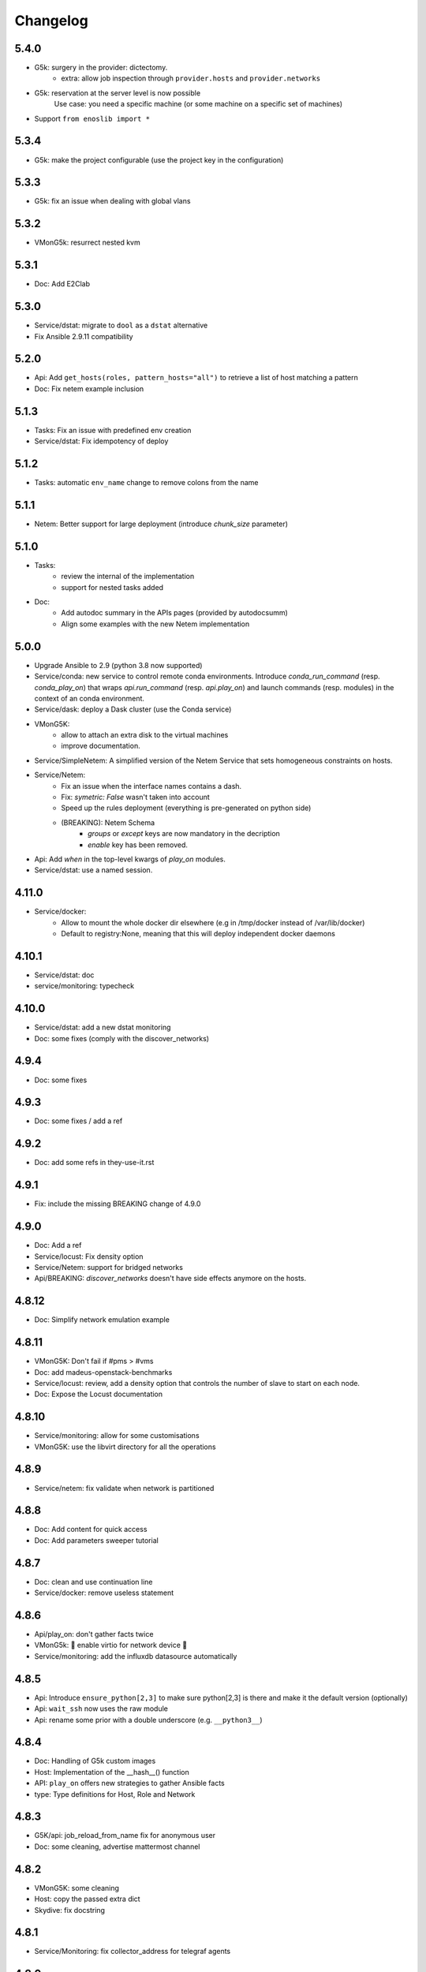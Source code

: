 Changelog
===========

5.4.0
-----

- G5k: surgery in the provider: dictectomy.
    - extra: allow job inspection through ``provider.hosts`` and ``provider.networks``
- G5k: reservation at the server level is now possible
    Use case: you need a specific machine (or some machine on a specific set of machines)
- Support ``from enoslib import *``

5.3.4
-----

- G5k: make the project configurable (use the project key in the
  configuration)

5.3.3
-----

- G5k: fix an issue when dealing with global vlans

5.3.2
-----

- VMonG5k: resurrect nested kvm

5.3.1
-----

- Doc: Add E2Clab

5.3.0
-----

- Service/dstat: migrate to ``dool`` as a ``dstat`` alternative
- Fix Ansible 2.9.11 compatibility

5.2.0
-----

- Api: Add ``get_hosts(roles, pattern_hosts="all")`` to retrieve a list of host matching a pattern
- Doc: Fix netem example inclusion


5.1.3
-----

- Tasks: Fix an issue with predefined env creation
- Service/dstat: Fix idempotency of deploy

5.1.2
-----

- Tasks: automatic ``env_name`` change to remove colons from the name

5.1.1
-----

- Netem: Better support for large deployment (introduce `chunk_size` parameter)

5.1.0
-----

- Tasks:
    - review the internal of the implementation
    - support for nested tasks added
- Doc:
    - Add autodoc summary in the APIs pages (provided by autodocsumm)
    - Align some examples with the new Netem implementation

5.0.0
-----

- Upgrade Ansible to 2.9 (python 3.8 now supported)
- Service/conda: new service to control remote conda environments.
  Introduce `conda_run_command` (resp. `conda_play_on`) that
  wraps `api.run_command` (resp. `api.play_on`) and launch commands
  (resp. modules) in the context of an conda environment.
- Service/dask: deploy a Dask cluster (use the Conda service)
- VMonG5K:
    - allow to attach an extra disk to the virtual machines
    - improve documentation.
- Service/SimpleNetem: A simplified version of the Netem Service
  that sets homogeneous constraints on hosts.
- Service/Netem:
    - Fix an issue when the interface names contains a dash.
    - Fix: `symetric: False` wasn't taken into account
    - Speed up the rules deployment (everything is pre-generated on python side)
    - (BREAKING): Netem Schema
        - `groups` or `except` keys are now mandatory in the decription
        - `enable` key has been removed.
- Api: Add `when` in the top-level kwargs of `play_on` modules.
- Service/dstat: use a named session.

4.11.0
------

- Service/docker:
    - Allow to mount the whole docker dir elsewhere
      (e.g in /tmp/docker instead of /var/lib/docker)
    - Default to registry:None, meaning that this will
      deploy independent docker daemons

4.10.1
------

- Service/dstat: doc
- service/monitoring: typecheck


4.10.0
------

- Service/dstat: add a new dstat monitoring
- Doc: some fixes (comply with the discover_networks)

4.9.4
-----

- Doc: some fixes

4.9.3
-----

- Doc: some fixes / add a ref

4.9.2
-----

- Doc: add some refs in they-use-it.rst

4.9.1
-----

- Fix: include the missing BREAKING change of 4.9.0

4.9.0
------

- Doc: Add a ref
- Service/locust: Fix density option
- Service/Netem: support for bridged networks
- Api/BREAKING: `discover_networks` doesn't have side effects anymore on the hosts.

4.8.12
------

- Doc: Simplify network emulation example

4.8.11
------

- VMonG5K: Don't fail if #pms > #vms
- Doc: add madeus-openstack-benchmarks
- Service/locust: review, add a density option that controls
  the number of slave to start on each node.
- Doc: Expose the Locust documentation

4.8.10
------

- Service/monitoring: allow for some customisations
- VMonG5K: use the libvirt directory for all the operations

4.8.9
-----

- Service/netem: fix validate when network is partitioned

4.8.8
-----

- Doc: Add content for quick access
- Doc: Add parameters sweeper tutorial

4.8.7
-----

- Doc: clean and use continuation line
- Service/docker: remove useless statement

4.8.6
-----

- Api/play_on: don't gather facts twice
- VMonG5k: 🐎 enable virtio for network device 🐎
- Service/monitoring: add the influxdb datasource automatically

4.8.5
-----

- Api: Introduce ``ensure_python[2,3]`` to make sure python[2,3]
  is there and make it the default version (optionally)
- Api: ``wait_ssh`` now uses the raw module
- Api: rename some prior with a double underscore (e.g. ``__python3__``)

4.8.4
-----

- Doc: Handling of G5k custom images
- Host: Implementation of the __hash__() function
- API: ``play_on`` offers new strategies to gather Ansible facts
- type: Type definitions for Host, Role and Network

4.8.3
-----

- G5K/api: job_reload_from_name fix for anonymous user
- Doc: some cleaning, advertise mattermost channel

4.8.2
-----

- VMonG5K: some cleaning
- Host: copy the passed extra dict
- Skydive: fix docstring

4.8.1
-----

- Service/Monitoring: fix collector_address for telegraf agents

4.8.0
-----

- Enforce python3.6+ everywhere
- Add more functionnal tests
- Api: ``play_on`` accepts a ``priors`` parameters
- Add ``run`` command for simplicity sake
- ``enoslib.host.Host`` is now a dataclass
- Typecheck enabled in CI

4.7.0
-----

- G5k: Default to Debian10
- Vagrant: Defaut to Debian10
- VMonG5k:
    - Default to Debian10
    - Activate VLC console (fix an issue with newest G5K virt images...)
    - Run VMs as root

4.6.0
-----

- Chameleon: minor fixes, support for the primer example
- Vagrant: customized name and config is now supported
- Locust/service: initial version (locust.io)
- G5k: support for arbitrary SSH key

4.5.0
-----

- Dependencies: upgrade python-grid5000 to 0.1.0+
- VMonG5K/API break: use g5k api username instead of USER environment variable
- VMonG5K: make the provider idempotent

4.4.5
-----

- Doc: some fixes
- VMonG5k: change gateway description

4.4.4
-----

- Doc: distem makes use of stretch image by default

4.4.3
-----

- Doc: Doc updates (readme and distem)

4.4.2
-----

- Doc: update distem tutorial

4.4.1
-----

- Catch up changelog

4.4.0
-----

- New provider: Distem

4.3.1
-----

- G5k: fix walltime > 24h

4.3.0
-----

- G5k: ``get_api_username`` to retrieve the current user login
- Doc: fix ``play_on``

4.2.5
-----

- Services: Add missing files in the wheel

4.2.4
-----

- Skydive: Fix topology discovery
- Doc: Fix ``pattern_hosts`` kwargs

4.2.3
-----

- Doc: Factorize readme and doc index

4.2.2
-----

- Doc: Fix sphinx warnings

4.2.1
-----

- Fix changelog syntax

4.2.0
-----

- Service: Add skydive service
- Service: Internal refactoring

4.1.1
-----

- Catch-up changelog for 4.1.x


4.1.0
-----

- API(breaks): Introduce ``patterns_hosts`` as a keyword argument
- API: Introduce ``gather_facts`` function
- Doc: Fix python3 for virtualenv on g5k
- API: Allow top level and module level arguments to be passed
  in ``run_command`` and ``play_on``
- G5K: Use ring to cache API requests results
- API: Support for ``raw`` module in ``play_on``
- Black formatting is enforced

4.0.3
-----

- Doc: Fix netem service link

4.0.2
-----

- Doc: Add a placement example (vmong5k)

4.0.1
-----

- Doc: Capitalize -> EnOSlib

4.0.0
-----

- Service: add Netem service as a replacement for ``(emulate|reset|validate)_network`` functions.
  Those functions have been dropped
- Service: add Docker service. Install the docker agent on all your nodes and
  optionally a docker registry cache
- Upgrade jsonschema dependency
- Migrate sonarqube server
- Vagrant: OneOf for ``flavour`` and ``flavour_desc`` has been fixed
- Api: ``play_on`` tasks now accept a ``display_name`` keyword. The string will
  be displayed on the screen as the name of the command.

3.4.2
-----

- Service: fix example

3.4.1
-----

- Service: monitoring update doc

3.4.0
-----

- Introduce a monitoring service (quickly deploy a monitoring stack)
- API: Add `display_name` kwargs in `play_on` (debug/display purpose)

3.3.3
------

- Doc: in using-tasks include whole python script

3.3.2
------

- Doc: fix using-tasks output

3.3.1
------

- Doc: Include changelog in the documentation
- ChameleonBaremetal: fix tutorial


3.3.0
------

- G5k: automatic redepoy (max 3) when nodes aren't deployed correctly

3.2.4
------

- Avoid job_name collision from 2 distinct users

3.2.3
------

- Fix an issue with emulate_network (it now uses `inventory_hostname`)

3.2.2
------

- VMonG5k: fix the networks returned value

3.2.1
------

- G5k: Fix static driver

3.2.0
------

- VMonG5K: Enables taktuk for image broadcast

3.1.4
------

- Doc: Fix network_emulation conf

3.1.3
------

- Doc: add missing files

3.1.2
------

- Doc: Document network emulation

3.1.1
------

- Doc: VMonG5K warning about the `working_dir` being removed

3.1.0
------

- VMonG5k: expose `start_virtualmachines` function

3.0.1
------

- Doc: Add VMonG5k primer
- Doc: Secure credential file

3.0.0
------

- [G5k]: now uses python-grid5000 for all the interactions with Grid'5000
- [VMonG5K]: Add a gateway option
- [VMonG5K]: Coerce to `enoslib.Host` before returning from init.

2.2.10
------

- Doc: use std env for primer on g5k

2.2.9
------

- Doc add 10.1109/TPDS.2019.2907950

2.2.8
------

- Dependencies: add pyyaml and be a bit strict
- tasks: add the knowledge of host datastructure when deserializing
- Vagrant: force gateway ip to string
- Doc: add performance tuning section

2.2.7
------

- Doc: Gender equality fix

2.2.6
------

- Doc: static provider
- Doc: various fixes

2.2.5
------

- CI: add `play_on` functional test

2.2.4
------

- Doc: Update Primer (add g5k example)

2.2.3
------

- API: fix `gather_facts=False` in `play_on`

2.2.2
------

- Doc: put project boostrap at the end (formerly quickstart)

2.2.1
------

- Doc: add EnOSlib primer
- API: discover_network now add `<network>_ip` and `<network>_dev` in the hosvars

2.2.0
------

- API: Introduce `play_on` context_manager to describe a playbook directly from python

2.1.0
------

- API: In memory inventory. Generating a inventory file is not mandatory anymore.
       On can pass the provider roles in most of the API calls.
- VMonG5K: allow to specify a working directory
- Dependencies: Upgrade Ansible to latest stable (2.7.x)

2.0.2
------

- (breaking) VMonG5K/Vagrant: Unify code. `flavour_desc` dict can be used after
  building the MachineConfiguration.

2.0.1
------

- VMonG5K: Package was missing site.yml file

2.0.0
------

Warning breaking changes:

- EnOSlib is python3.5+ compatible exclusively.

- Provider: a provider must be given a configuration object. You can build it
  from a dictionnary (this mimics EnOSlib 1.x) or build it programmaticaly. In
  pseudo code, changes are needed in your code as follow:
  ```
  from enoslib.infra.enos_g5k.configuration import Configuration
  from enoslib.infra.enos_g5k.provider import G5k
  ...
  conf = Configuration.from_dictionnary(provider_conf)
  g5k = G5k(conf)
  ...
  ```

- Provider: Configuration object
  The configuration object aim at ease the process of building configuration for
  providers. It can be validated against a jsonschema defined for each provider.
  Validation is implicit using `from_dictionnary` or explicit using the
  `finalize()` method of the configuration.

- Doc: Update docs to reflect the above

- VMonG5K: new provider that allows to start virtual machines on G5K.

1.12.3
------

- API: `utils.yml` playbook now forces fact gahering.
- Misc: initial gitlab-ci supports

1.12.2
------

- G5K: Refix an issue when number of nodes is zero

1.12.1
------

- G5K: fix an issue when number of nodes is zero

1.12.0
------

- API: `emulate|reset|validate` now accept an extra_vars dict
- G5K: `secondary_networks` are now a mandatory key
- G5K: support for zero nodes roles

1.11.2
------

- Make sure role and roles are mutually exclusive

1.11.1
------

- Fix empty `config_file` case in enostask

1.11.0
------

- G5K: add static oar job support

1.10.0
------

- G5K: align the subnet description with the other network
- API: validate_network now filters devices without ip address
- API: check_network now uses JSON serialisation to perform better

1.9.0
------

- G5K api: expose get_clusters_sites
- G5K: dhcp is blocking
- G5k: introduce drivers to interact with the platform

1.8.2
------

- Chameleon: fix flavor encoding
- Chameleon: Create one reservation per flavor
- Openstack: fix python3 compatibility

1.8.1
------

- relax openstack client constraints

1.8.0
------

- G5K api: expose exec_command_on_nodes
- Openstack: enable the use of session for blazar
- Openstack: Allow keystone v3 authentification

1.7.0
------

- G5K api: fixed get_clusters_interfaces function
- Ansible: group vars were'nt loaded
- Allow fake interfaces to be mapped to net roles

1.6.0
------

- G5K: add subnet support
- An enostask can now returns a value
- Openstack/Chameleon: support region name
- Openstack/Chameleon: support for extra prefix for the resources
- Chameleon: use config lease name

1.5.0
------

- python3 compatibility
- Confirm with predictable NIC names on g5k

1.4.0
------

- Fix the autodoc generation
- Document the cookiecutter generation
- Default to debian9 for g5k

1.3.0
------

- Change setup format
- Move chameleon dependencies to extra_require

1.2.1
------

- Drop validation of the bandwitdh
- Add missing host file

1.2.0
------

- Add reset network


0.0.6
------

- add `min` keyword in machine descipriotn on for G5K

0.0.5
------

- reservation is supported in g5k provider
- `expand_groups` is available in the api
- `get_cluster_interfaces` is available in the g5k api.

0.0.4
------

- Exclude not involved machines from the tc.yml run
- Take force_deploy in g5k provider
- Wait ssh to be ready when `check_network=True` in `generate_inventory`
- Add start/end enostask logging

0.0.3
------

- Add static provider
- Add OpenStack provider (and chameleon derivatives)
- Add `provider_conf` validation
- Rearchitect providers
- Add dummy functionnal tests
- Add network emulation

0.0.2
------

- Add fake interface creation option un check_network
- Encapsulate check_network in generate_inventory
- Add automatic discovery of network interfaces names/roles
- Add vagrant/g5k provider

0.0.1
------

- Initial version
